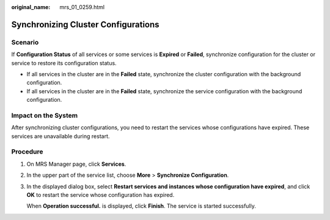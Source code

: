 :original_name: mrs_01_0259.html

.. _mrs_01_0259:

Synchronizing Cluster Configurations
====================================

Scenario
--------

If **Configuration Status** of all services or some services is **Expired** or **Failed**, synchronize configuration for the cluster or service to restore its configuration status.

-  If all services in the cluster are in the **Failed** state, synchronize the cluster configuration with the background configuration.
-  If all services in the cluster are in the **Failed** state, synchronize the service configuration with the background configuration.

Impact on the System
--------------------

After synchronizing cluster configurations, you need to restart the services whose configurations have expired. These services are unavailable during restart.

Procedure
---------

#. On MRS Manager page, click **Services**.

#. In the upper part of the service list, choose **More** > **Synchronize Configuration**.

#. In the displayed dialog box, select **Restart services and instances whose configuration have expired**, and click **OK** to restart the service whose configuration has expired.

   When **Operation successful.** is displayed, click **Finish**. The service is started successfully.
